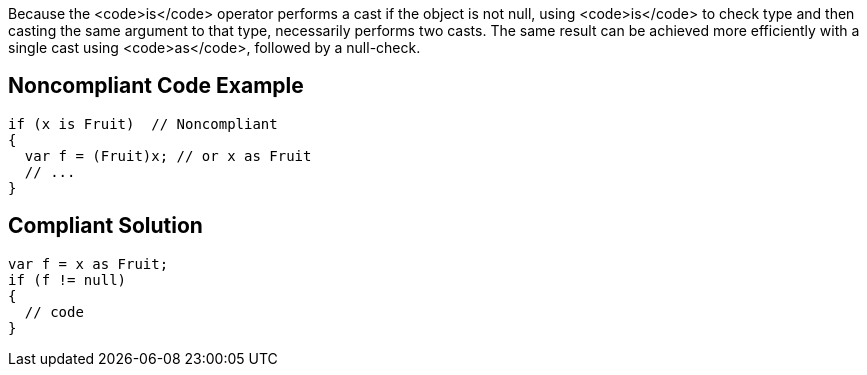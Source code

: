 Because the <code>is</code> operator performs a cast if the object is not null, using <code>is</code> to check type and then casting the same argument to that type, necessarily performs two casts. The same result can be achieved more efficiently with a single cast using <code>as</code>, followed by a null-check.


== Noncompliant Code Example

----
if (x is Fruit)  // Noncompliant
{
  var f = (Fruit)x; // or x as Fruit
  // ...
}
----


== Compliant Solution

----
var f = x as Fruit;
if (f != null)
{
  // code
}
----

